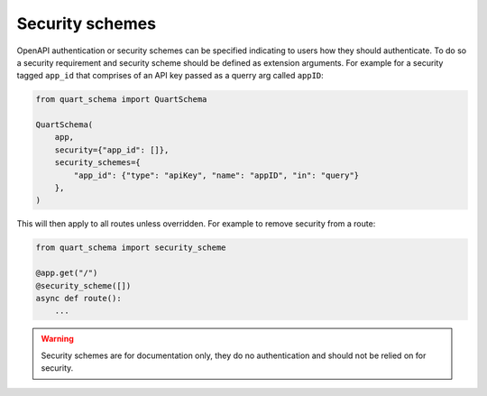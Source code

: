 Security schemes
================

OpenAPI authentication or security schemes can be specified indicating
to users how they should authenticate. To do so a security requirement
and security scheme should be defined as extension arguments. For
example for a security tagged ``app_id`` that comprises of an API key
passed as a querry arg called ``appID``:

.. code-block:: python

    from quart_schema import QuartSchema

    QuartSchema(
        app,
        security={"app_id": []},
        security_schemes={
            "app_id": {"type": "apiKey", "name": "appID", "in": "query"}
        },
    )

This will then apply to all routes unless overridden. For example to
remove security from a route:

.. code-block:: python

    from quart_schema import security_scheme

    @app.get("/")
    @security_scheme([])
    async def route():
        ...

.. warning::

   Security schemes are for documentation only, they do no
   authentication and should not be relied on for security.
